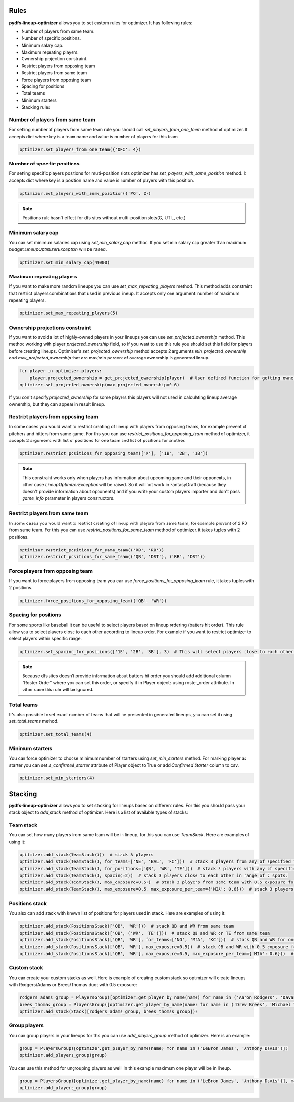 .. _pydfs-lineup-optimizer-constraints:


Rules
=====

**pydfs-lineup-optimizer** allows you to set custom rules for optimizer. It has following rules:

- Number of players from same team.
- Number of specific positions.
- Minimum salary cap.
- Maximum repeating players.
- Ownership projection constraint.
- Restrict players from opposing team
- Restrict players from same team
- Force players from opposing team
- Spacing for positions
- Total teams
- Minimum starters
- Stacking rules

Number of players from same team
--------------------------------
For setting number of players from same team rule you should call `set_players_from_one_team` method of optimizer.
It accepts dict where key is a team name and value is number of players for this team.

.. code-block:: python

    optimizer.set_players_from_one_team({'OKC': 4})


Number of specific positions
----------------------------
For setting specific players positions for multi-position slots optimizer has `set_players_with_same_position` method.
It accepts dict where key is a position name and value is number of players with this position.

.. code-block:: python

    optimizer.set_players_with_same_position({'PG': 2})

.. note::

   Positions rule hasn't effect for dfs sites without multi-position slots(G, UTIL, etc.)


Minimum salary cap
------------------
You can set minimum salaries cap using `set_min_salary_cap` method. If you set min salary cap greater than maximum budget `LineupOptimizerException` will be raised.

.. code-block:: python

    optimizer.set_min_salary_cap(49000)

Maximum repeating players
-------------------------
If you want to make more random lineups you can use `set_max_repeating_players` method.
This method adds constraint that restrict players combinations that used in previous lineup.
It accepts only one argument: number of maximum repeating players.

.. code-block:: python

    optimizer.set_max_repeating_players(5)

Ownership projections constraint
--------------------------------
If you want to avoid a lot of highly-owned players in your lineups you can use `set_projected_ownership` method.
This method working with player `projected_ownership` field, so if you want to use this rule you should set this
field for players before creating lineups. Optimizer's `set_projected_ownership` method accepts 2 arguments `min_projected_ownership`
and `max_projected_ownership` that are max/min percent of average ownership in generated lineup.

.. code-block:: python

    for player in optimizer.players:
        player.projected_ownership = get_projected_ownership(player)  # User defined function for getting ownership percent
    optimizer.set_projected_ownership(max_projected_ownership=0.6)

If you don't specify `projected_ownership` for some players this players will not used in calculating lineup average
ownership, but they can appear in result lineup.

Restrict players from opposing team
-----------------------------------
In some cases you would want to restrict creating of lineup with players from opposing teams,
for example prevent of pitchers and hitters from same game. For this you can use `restrict_positions_for_opposing_team`
method of optimizer, it accepts 2 arguments with list of positions for one team and list of positions for another.

.. code-block:: python

    optimizer.restrict_positions_for_opposing_team(['P'], ['1B', '2B', '3B'])

.. note::

    This constraint works only when players has information about upcoming game and their opponents,
    in other case `LineupOptimizerException` will be raised. So it will not work in FantasyDraft
    (because they doesn't provide information about opponents) and if you write your custom players importer and
    don't pass `game_info` parameter in players constructors.

Restrict players from same team
-------------------------------
In some cases you would want to restrict creating of lineup with players from same team,
for example prevent of 2 RB from same team. For this you can use `restrict_positions_for_same_team`
method of optimizer, it takes tuples with 2 positions.

.. code-block:: python

    optimizer.restrict_positions_for_same_team(('RB', 'RB'))
    optimizer.restrict_positions_for_same_team(('QB', 'DST'), ('RB', 'DST'))


Force players from opposing team
--------------------------------
If you want to force players from opposing team
you can use `force_positions_for_opposing_team` rule,
it takes tuples with 2 positions.

.. code-block:: python

    optimizer.force_positions_for_opposing_team(('QB', 'WR'))


Spacing for positions
---------------------

For some sports like baseball it can be useful to select players based on lineup ordering (batters hit order).
This rule allow you to select players close to each other according to lineup order.
For example if you want to restrict optimizer to select players within specific range.

.. code-block:: python

    optimizer.set_spacing_for_positions(['1B', '2B', '3B'], 3)  # This will select players close to each other in range of 3 spots. 1-3, 2-4, 3-5 etc.

.. note::

    Because dfs sites doesn't provide information about batters hit order you should add additional column "Roster Order" where you can set this order,
    or specify it in Player objects using roster_order attribute. In other case this rule will be ignored.

Total teams
-----------

It's also possible to set exact number of teams that will be presented in generated lineups,
you can set it using `set_total_teams` method.

.. code-block:: python

    optimizer.set_total_teams(4)

Minimum starters
----------------

You can force optimizer to choose minimum number of starters using `set_min_starters` method.
For marking player as starter you can set `is_confirmed_starter` attribute of Player object to True or
add `Confirmed Starter` column to csv.

.. code-block:: python

    optimizer.set_min_starters(4)


Stacking
========

**pydfs-lineup-optimizer** allows you to set stacking for lineups based on different rules.
For this you should pass your stack object to `add_stack` method of optimizer.
Here is a list of available types of stacks:

Team stack
----------
You can set how many players from same team will be in lineup, for this you can use `TeamStack`.
Here are examples of using it:

.. code-block:: python

    optimizer.add_stack(TeamStack(3))  # stack 3 players
    optimizer.add_stack(TeamStack(3, for_teams=['NE', 'BAL', 'KC']))  # stack 3 players from any of specified teams
    optimizer.add_stack(TeamStack(3, for_positions=['QB', 'WR', 'TE']))  # stack 3 players with any of specified positions
    optimizer.add_stack(TeamStack(3, spacing=2))  # stack 3 players close to each other in range of 2 spots.
    optimizer.add_stack(TeamStack(3, max_exposure=0.5))  # stack 3 players from same team with 0.5 exposure for all team stacks
    optimizer.add_stack(TeamStack(3, max_exposure=0.5, max_exposure_per_team={'MIA': 0.6}))  # stack 3 players from same team with 0.5 exposure for all team stacks and 0.6 exposure for MIA

Positions stack
---------------
You also can add stack with known list of positions for players used in stack.
Here are examples of using it:

.. code-block:: python

    optimizer.add_stack(PositionsStack(['QB', 'WR']))  # stack QB and WR from same team
    optimizer.add_stack(PositionsStack(['QB', ('WR', 'TE')]))  # stack QB and WR or TE from same team
    optimizer.add_stack(PositionsStack(['QB', 'WR'], for_teams=['NO', 'MIA', 'KC']))  # stack QB and WR for one of provided teams
    optimizer.add_stack(PositionsStack(['QB', 'WR'], max_exposure=0.5))  # stack QB and WR with 0.5 exposure for all team stacks
    optimizer.add_stack(PositionsStack(['QB', 'WR'], max_exposure=0.5, max_exposure_per_team={'MIA': 0.6}))  # stack QB and WR  with 0.5 exposure for all team stacks and 0.6 exposure for MIA

Custom stack
------------
You can create your custom stacks as well. Here is example of creating custom stack so optimizer will
create lineups with Rodgers/Adams or Brees/Thomas duos with 0.5 exposure:

.. code-block:: python

    rodgers_adams_group = PlayersGroup([optimizer.get_player_by_name(name) for name in ('Aaron Rodgers', 'Davante Adams')], max_exposure=0.5)
    brees_thomas_group = PlayersGroup([optimizer.get_player_by_name(name) for name in ('Drew Brees', 'Michael Thomas')], max_exposure=0.5)
    optimizer.add_stack(Stack([rodgers_adams_group, brees_thomas_group]))

Group players
-------------
You can group players in your lineups for this you can use `add_players_group` method of optimizer.
Here is an example:

.. code-block:: python

    group = PlayersGroup([optimizer.get_player_by_name(name) for name in ('LeBron James', 'Anthony Davis')])
    optimizer.add_players_group(group)

You can use this method for ungrouping players as well. In this example maximum one player will be in lineup.

.. code-block:: python

    group = PlayersGroup([optimizer.get_player_by_name(name) for name in ('LeBron James', 'Anthony Davis')], max_from_group=1)
    optimizer.add_players_group(group)
